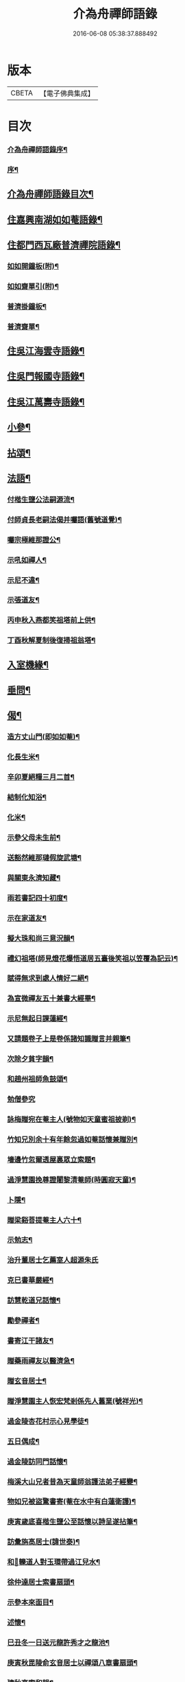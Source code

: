 #+TITLE: 介為舟禪師語錄 
#+DATE: 2016-06-08 05:38:37.888492

* 版本
 |     CBETA|【電子佛典集成】|

* 目次
*** [[file:KR6q0424_001.txt::001-0223a1][介為舟禪師語錄序¶]]
*** [[file:KR6q0424_001.txt::001-0223b8][序¶]]
** [[file:KR6q0424_001.txt::001-0224a2][介為舟禪師語錄目次¶]]
** [[file:KR6q0424_001.txt::001-0224c5][住嘉興南湖如如菴語錄¶]]
** [[file:KR6q0424_001.txt::001-0226c29][住都門西瓦廠普濟禪院語錄¶]]
*** [[file:KR6q0424_001.txt::001-0230a24][如如開鐘板(附)¶]]
*** [[file:KR6q0424_001.txt::001-0230a27][如如齋單引(附)¶]]
*** [[file:KR6q0424_001.txt::001-0230b2][普濟掛鐘板¶]]
*** [[file:KR6q0424_001.txt::001-0230b7][普濟齋單¶]]
** [[file:KR6q0424_002.txt::002-0230c3][住吳江海雲寺語錄¶]]
** [[file:KR6q0424_002.txt::002-0234b26][住吳門報國寺語錄¶]]
** [[file:KR6q0424_002.txt::002-0236c10][住吳江萬壽寺語錄¶]]
** [[file:KR6q0424_003.txt::003-0237b4][小參¶]]
** [[file:KR6q0424_003.txt::003-0237c12][拈頌¶]]
** [[file:KR6q0424_003.txt::003-0240b10][法語¶]]
*** [[file:KR6q0424_003.txt::003-0240b11][付楷生鹽公法嗣源流¶]]
*** [[file:KR6q0424_003.txt::003-0240c5][付師貞長老嗣法偈并囑語(舊號道覺)¶]]
*** [[file:KR6q0424_003.txt::003-0240c18][囑宗極維那證公¶]]
*** [[file:KR6q0424_003.txt::003-0241a17][示吼如禪人¶]]
*** [[file:KR6q0424_003.txt::003-0241a29][示尼不違¶]]
*** [[file:KR6q0424_003.txt::003-0241b9][示張道友¶]]
*** [[file:KR6q0424_003.txt::003-0241b19][丙申秋入燕都笑祖塔前上供¶]]
*** [[file:KR6q0424_003.txt::003-0241b27][丁酉秋解夏制後復掃祖翁塔¶]]
** [[file:KR6q0424_003.txt::003-0241c14][入室機緣¶]]
** [[file:KR6q0424_003.txt::003-0242a14][垂問¶]]
** [[file:KR6q0424_004.txt::004-0242b4][偈¶]]
*** [[file:KR6q0424_004.txt::004-0242b5][造方丈山門(即如如菴)¶]]
*** [[file:KR6q0424_004.txt::004-0242b10][化長生米¶]]
*** [[file:KR6q0424_004.txt::004-0242b15][辛卯夏絕糧三月二首¶]]
*** [[file:KR6q0424_004.txt::004-0242b22][結制化知浴¶]]
*** [[file:KR6q0424_004.txt::004-0242b26][化米¶]]
*** [[file:KR6q0424_004.txt::004-0242b29][示參父母未生前¶]]
*** [[file:KR6q0424_004.txt::004-0242c3][送豁然維那璉假旋武塘¶]]
*** [[file:KR6q0424_004.txt::004-0242c11][與關東永濟知藏¶]]
*** [[file:KR6q0424_004.txt::004-0242c15][雨若書記四十初度¶]]
*** [[file:KR6q0424_004.txt::004-0242c23][示在家道友¶]]
*** [[file:KR6q0424_004.txt::004-0242c26][擬大珠和尚三意況韻¶]]
*** [[file:KR6q0424_004.txt::004-0243a6][禮幻祖塔(師見燈花爆悟道居五臺後笑祖以笠覆為記云)¶]]
*** [[file:KR6q0424_004.txt::004-0243a10][賦得無求到處人情好二絕¶]]
*** [[file:KR6q0424_004.txt::004-0243a15][為宣微禪友五十兼書大經畢¶]]
*** [[file:KR6q0424_004.txt::004-0243a18][示尼無起日課蓮經¶]]
*** [[file:KR6q0424_004.txt::004-0243a21][又請題卷子上是卷係諸知識贈言并親筆¶]]
*** [[file:KR6q0424_004.txt::004-0243a25][次除夕貧字韻¶]]
*** [[file:KR6q0424_004.txt::004-0243a28][和趙州祖師魚鼓頌¶]]
*** [[file:KR6q0424_004.txt::004-0243a30][勉僧參究]]
*** [[file:KR6q0424_004.txt::004-0243b4][詠梅贈宛在菴主人(號物如天童蜜祖披剃)¶]]
*** [[file:KR6q0424_004.txt::004-0243b8][竹知兄別余十有年餘忽過如菴話懷兼贈別¶]]
*** [[file:KR6q0424_004.txt::004-0243b12][墻邊竹忽爾透屋裏眾立索題¶]]
*** [[file:KR6q0424_004.txt::004-0243b16][過淨慧園挽尊證闍黎清菴師(時圓寂天童)¶]]
*** [[file:KR6q0424_004.txt::004-0243b21][卜隱¶]]
*** [[file:KR6q0424_004.txt::004-0243b24][贈梁谿菩提菴主人六十¶]]
*** [[file:KR6q0424_004.txt::004-0243b28][示勉志¶]]
*** [[file:KR6q0424_004.txt::004-0243b30][治升董居士乞薦室人超源朱氏]]
*** [[file:KR6q0424_004.txt::004-0243c5][克巳書華嚴經¶]]
*** [[file:KR6q0424_004.txt::004-0243c9][訪慧乾道兄話懷¶]]
*** [[file:KR6q0424_004.txt::004-0243c14][勵參禪者¶]]
*** [[file:KR6q0424_004.txt::004-0243c23][書寄江干諸友¶]]
*** [[file:KR6q0424_004.txt::004-0243c27][贈藥雨禪友以醫濟急¶]]
*** [[file:KR6q0424_004.txt::004-0243c30][贈玄音居士¶]]
*** [[file:KR6q0424_004.txt::004-0244a3][贈淨慧園主人恢宏梵剎係先人舊業(號祥光)¶]]
*** [[file:KR6q0424_004.txt::004-0244a7][過金陵杏花村示心見學徒¶]]
*** [[file:KR6q0424_004.txt::004-0244a10][五日偶成¶]]
*** [[file:KR6q0424_004.txt::004-0244a16][過金陵訪同門話懷¶]]
*** [[file:KR6q0424_004.txt::004-0244a20][梅溪大山兄者昔為天童師翁護法弟子經變¶]]
*** [[file:KR6q0424_004.txt::004-0244a29][物如兄被盜驚書寄(菴在水中有白蓮衛護)¶]]
*** [[file:KR6q0424_004.txt::004-0244b2][庚寅歲底喜楷生鹽公至話懷以詩呈遂拈筆¶]]
*** [[file:KR6q0424_004.txt::004-0244b6][訪彙旃高居士(諱世泰)¶]]
*** [[file:KR6q0424_004.txt::004-0244b10][和𨍏轢道人對玉環帶過江兒水¶]]
*** [[file:KR6q0424_004.txt::004-0244b15][徐仲達居士索書扇頭¶]]
*** [[file:KR6q0424_004.txt::004-0244b20][示參本來面目¶]]
*** [[file:KR6q0424_004.txt::004-0244b23][述懷¶]]
*** [[file:KR6q0424_004.txt::004-0244b26][巳丑冬一日送元龍許秀才之龍池¶]]
*** [[file:KR6q0424_004.txt::004-0244c7][庚寅秋毘陵俞玄音居士以禪頌八章書扇頭¶]]
*** [[file:KR6q0424_004.txt::004-0244c25][建秋亭索和韻¶]]
*** [[file:KR6q0424_004.txt::004-0244c30][見禪者書攜笻太白下百事懶營為之句遂續¶]]
*** [[file:KR6q0424_004.txt::004-0245a4][送友隱居¶]]
*** [[file:KR6q0424_004.txt::004-0245a8][寫龍池新建從雲亭兼寄斷疑法弟¶]]
*** [[file:KR6q0424_004.txt::004-0245a13][中秋送古帆法兄住寶山菴¶]]
*** [[file:KR6q0424_004.txt::004-0245a20][衲山禪者結茆索書¶]]
*** [[file:KR6q0424_004.txt::004-0245a27][禪者呈偈遂走筆和勉¶]]
*** [[file:KR6q0424_004.txt::004-0245b8][施茶¶]]
*** [[file:KR6q0424_004.txt::004-0245b11][贈苕關主(號清源)¶]]
*** [[file:KR6q0424_004.txt::004-0245b15][示脫白沙彌¶]]
*** [[file:KR6q0424_004.txt::004-0245b19][和嚴居士寒字五首¶]]
*** [[file:KR6q0424_004.txt::004-0245b30][示方爾嘉善友¶]]
*** [[file:KR6q0424_004.txt::004-0245c4][泛妙喜過悟空菴訪清伯黃居士不遇聞入煉¶]]
*** [[file:KR6q0424_004.txt::004-0245c16][雪中寄厚菴曹學士(諱本榮)¶]]
*** [[file:KR6q0424_004.txt::004-0245c19][贈蓮親顧居士¶]]
*** [[file:KR6q0424_004.txt::004-0245c22][贈報國寺賓如教主¶]]
*** [[file:KR6q0424_004.txt::004-0245c25][丁酉秋解制後別院主覺幻公之南¶]]
*** [[file:KR6q0424_004.txt::004-0246a8][別禪者南旋¶]]
*** [[file:KR6q0424_004.txt::004-0246a12][示潘道生居士¶]]
*** [[file:KR6q0424_004.txt::004-0246a15][示胡文宇居士¶]]
*** [[file:KR6q0424_004.txt::004-0246a18][示史元之居士¶]]
*** [[file:KR6q0424_004.txt::004-0246a21][示沈彥先居士¶]]
*** [[file:KR6q0424_004.txt::004-0246a24][別童上甫經歷¶]]
*** [[file:KR6q0424_004.txt::004-0246a27][示吳金谷都司¶]]
*** [[file:KR6q0424_004.txt::004-0246a30][江千任雲液秀才索偈遂走筆書示¶]]
*** [[file:KR6q0424_004.txt::004-0246b4][梁谿自如師曾居靜匡阜年經七袟書贈¶]]
*** [[file:KR6q0424_004.txt::004-0246b8][詠雪¶]]
*** [[file:KR6q0424_004.txt::004-0246b11][與友話及論古今事¶]]
*** [[file:KR6q0424_004.txt::004-0246b15][送友居山¶]]
*** [[file:KR6q0424_004.txt::004-0246b18][除夕¶]]
*** [[file:KR6q0424_004.txt::004-0246b21][看雲¶]]
*** [[file:KR6q0424_004.txt::004-0246b25][贈明余老衲號¶]]
*** [[file:KR6q0424_004.txt::004-0246b28][拄杖¶]]
*** [[file:KR6q0424_004.txt::004-0246b30][拂子]]
*** [[file:KR6q0424_004.txt::004-0246c4][缽盂¶]]
*** [[file:KR6q0424_004.txt::004-0246c7][蒲團¶]]
*** [[file:KR6q0424_004.txt::004-0246c10][附法派源流字派¶]]
** [[file:KR6q0424_005.txt::005-0247a4][傳¶]]
*** [[file:KR6q0424_005.txt::005-0247a5][龍池先老和尚傳¶]]
** [[file:KR6q0424_005.txt::005-0248b7][書　引　疏¶]]
*** [[file:KR6q0424_005.txt::005-0248b8][柬履素黃老居士¶]]
*** [[file:KR6q0424_005.txt::005-0248b22][請古鑑法弟繼如如菴席¶]]
*** [[file:KR6q0424_005.txt::005-0248c9][復江干靜涵張司農(諱有譽)¶]]
*** [[file:KR6q0424_005.txt::005-0248c19][復古南牧雲和尚¶]]
*** [[file:KR6q0424_005.txt::005-0249a11][與龍池諸同門并兩序¶]]
*** [[file:KR6q0424_005.txt::005-0249b4][與譚埽菴(諱貞默)¶]]
*** [[file:KR6q0424_005.txt::005-0249c20][與子蓉朱居士¶]]
*** [[file:KR6q0424_005.txt::005-0249c30][復芙蓉自閒禪師¶]]
*** [[file:KR6q0424_005.txt::005-0250a16][與大歇禪師¶]]
*** [[file:KR6q0424_005.txt::005-0250b2][與宛陵同鄉明虛禪友¶]]
*** [[file:KR6q0424_005.txt::005-0250b13][與金粟孤雲禪師¶]]
*** [[file:KR6q0424_005.txt::005-0250b23][復吳江海雲寺諸鄉紳文學¶]]
*** [[file:KR6q0424_005.txt::005-0250b29][柬𨍏轢嚴居士¶]]
*** [[file:KR6q0424_005.txt::005-0250c2][夢雪居引(戊子望日於禹門曼殊室中為斷疑公作)¶]]
*** [[file:KR6q0424_005.txt::005-0250c16][居士求作放生會引¶]]
*** [[file:KR6q0424_005.txt::005-0250c30][募書經并求名筆以成墨蹟兼助資引¶]]
*** [[file:KR6q0424_005.txt::005-0251a22][結修大悲懺疏¶]]
*** [[file:KR6q0424_005.txt::005-0251b15][高淳龍悟菴募購田疏¶]]
*** [[file:KR6q0424_005.txt::005-0251c9][淨慧院募鑄大銅鍋銅板¶]]
** [[file:KR6q0424_006.txt::006-0252a4][題讚¶]]
*** [[file:KR6q0424_006.txt::006-0252a5][題觀音菩薩出山像讚(荊璧記室請)¶]]
*** [[file:KR6q0424_006.txt::006-0252a10][題三大士同圖坐大松樹下像讚¶]]
*** [[file:KR6q0424_006.txt::006-0252a13][白衣送子觀音像讚(劉進柱居士請)¶]]
*** [[file:KR6q0424_006.txt::006-0252a19][題雲中坐吼觀音像(宮妝)¶]]
*** [[file:KR6q0424_006.txt::006-0252a22][題觀音大士像讚(有引)¶]]
*** [[file:KR6q0424_006.txt::006-0252a29][初祖石影像讚(有引)¶]]
*** [[file:KR6q0424_006.txt::006-0252b10][十八羅漢圖像邰仲茝居士請讚¶]]
*** [[file:KR6q0424_006.txt::006-0252b19][題關帝獨立像讚(有周倉持刀倚背)¶]]
*** [[file:KR6q0424_006.txt::006-0252b23][天童密雲悟師翁雲門雪嶠信大師合圖真讚¶]]
*** [[file:KR6q0424_006.txt::006-0252b29][天童密老和尚像讚¶]]
*** [[file:KR6q0424_006.txt::006-0252c7][鹿野法師索題扇頭羅漢(畫有松枝上懸一葫蘆)¶]]
*** [[file:KR6q0424_006.txt::006-0252c11][龍池和尚真讚(師缺一門牙)¶]]
*** [[file:KR6q0424_006.txt::006-0252c24][細瓦廠普濟院達如老宿像讚¶]]
*** [[file:KR6q0424_006.txt::006-0252c30][題大慈像(侍祖堂燈火)]]
*** [[file:KR6q0424_006.txt::006-0253a6][題冰欲上人行樂(孫三摩請)¶]]
*** [[file:KR6q0424_006.txt::006-0253a11][題陳素人頭陀小像¶]]
*** [[file:KR6q0424_006.txt::006-0253a15][題馮君玉真(弟紋菴求)¶]]
*** [[file:KR6q0424_006.txt::006-0253a21][陸光甫善友為外母求題真讚(像坐石頭上)¶]]
*** [[file:KR6q0424_006.txt::006-0253a24][題比丘尼不違七十行樂¶]]
*** [[file:KR6q0424_006.txt::006-0253a29][題靈松首座為鹿野監寺四十寫秋林讀書圖¶]]
** [[file:KR6q0424_006.txt::006-0253b3][自讚¶]]
*** [[file:KR6q0424_006.txt::006-0253b4][宗極維那請¶]]
*** [[file:KR6q0424_006.txt::006-0253b9][永濟知藏請¶]]
*** [[file:KR6q0424_006.txt::006-0253b14][拙安逸監院請¶]]
*** [[file:KR6q0424_006.txt::006-0253b18][一夔法監院請¶]]
** [[file:KR6q0424_006.txt::006-0253b22][佛事¶]]
** [[file:KR6q0424_007.txt::007-0255b4][萍吟集詩¶]]
*** [[file:KR6q0424_007.txt::007-0255b5][和闇齋黃憲長寄龍池本師和尚韻¶]]
*** [[file:KR6q0424_007.txt::007-0255b12][偶感¶]]
*** [[file:KR6q0424_007.txt::007-0255b16][為黃復仲居士壽(辰值至節後一日)¶]]
*** [[file:KR6q0424_007.txt::007-0255b20][紋菴七十書贈公善琴畫¶]]
*** [[file:KR6q0424_007.txt::007-0255b23][劉渭公居士以仙乩贈空山曉聲別號命題¶]]
*** [[file:KR6q0424_007.txt::007-0255b27][和𨍏轢嚴居士答劍門禪師送少林祖圖碑文¶]]
*** [[file:KR6q0424_007.txt::007-0255c3][為壽者書¶]]
*** [[file:KR6q0424_007.txt::007-0255c6][為馥生師九月十八日壽兼預結大悲壇期¶]]
*** [[file:KR6q0424_007.txt::007-0255c10][即事¶]]
*** [[file:KR6q0424_007.txt::007-0255c15][贈決則靜主¶]]
*** [[file:KR6q0424_007.txt::007-0255c19][贈萬順泉善友¶]]
*** [[file:KR6q0424_007.txt::007-0255c23][寄別子蓉朱居士向船居¶]]
*** [[file:KR6q0424_007.txt::007-0255c25][船居¶]]
*** [[file:KR6q0424_007.txt::007-0256a2][題扇頭畫兼以為贈¶]]
*** [[file:KR6q0424_007.txt::007-0256a5][和徐虞求盡節韻(字石麒)¶]]
*** [[file:KR6q0424_007.txt::007-0256a10][寄上白谷音二開士¶]]
*** [[file:KR6q0424_007.txt::007-0256a15][寄祝金剛菴上乘兄五十¶]]
*** [[file:KR6q0424_007.txt::007-0256a19][代友和韻¶]]
*** [[file:KR6q0424_007.txt::007-0256a23][喜臘雪驟積¶]]
*** [[file:KR6q0424_007.txt::007-0256a27][旱暑感賦¶]]
*** [[file:KR6q0424_007.txt::007-0256a30][初遊龍池山]]
*** [[file:KR6q0424_007.txt::007-0256b4][又畫師秋日邀登絕頂望太湖有感¶]]
*** [[file:KR6q0424_007.txt::007-0256b8][長泰寺懷古(寺建自梁有六景記焉)¶]]
*** [[file:KR6q0424_007.txt::007-0256b11][宿焦山月夜聞鐘¶]]
*** [[file:KR6q0424_007.txt::007-0256b15][崇禎壬午憶親有感(并引)¶]]
*** [[file:KR6q0424_007.txt::007-0256b21][癸未之楚省親遇流寇仍返金陵晤友有感¶]]
*** [[file:KR6q0424_007.txt::007-0256b25][登天台山石門(在大冶縣西南四十里)¶]]
*** [[file:KR6q0424_007.txt::007-0256b28][華山雨霽¶]]
*** [[file:KR6q0424_007.txt::007-0256b30][冬日閒吟]]
*** [[file:KR6q0424_007.txt::007-0256c4][為壑舟禪友壽¶]]
*** [[file:KR6q0424_007.txt::007-0256c7][和友雨過韻¶]]
*** [[file:KR6q0424_007.txt::007-0256c10][初秋樹下坐與哲生兄得句¶]]
*** [[file:KR6q0424_007.txt::007-0256c13][夜秋¶]]
*** [[file:KR6q0424_007.txt::007-0256c16][訪正可法師宿長泰寺¶]]
*** [[file:KR6q0424_007.txt::007-0256c19][潤城生生菴送友兼別¶]]
*** [[file:KR6q0424_007.txt::007-0256c21][夏日與哲生兄話別¶]]
*** [[file:KR6q0424_007.txt::007-0256c24][過西菴訪哲公同陳大田聯句¶]]
*** [[file:KR6q0424_007.txt::007-0256c28][至廣陵有阻¶]]
*** [[file:KR6q0424_007.txt::007-0257a2][送玉澗之京口¶]]
*** [[file:KR6q0424_007.txt::007-0257a5][寓秦郵懷平山公喜其即至¶]]
*** [[file:KR6q0424_007.txt::007-0257a11][商尊兄嗣天台通玄林和尚歸南嶽住靜索筆¶]]
*** [[file:KR6q0424_007.txt::007-0257a16][訪友隱居¶]]
*** [[file:KR6q0424_007.txt::007-0257a19][丙戍元旦述懷¶]]
*** [[file:KR6q0424_007.txt::007-0257a23][夏日喜雨¶]]
*** [[file:KR6q0424_007.txt::007-0257a26][和得山翁和尚出天童欲往匡山因受靈峰寺¶]]
*** [[file:KR6q0424_007.txt::007-0257a30][喜語風老人孟夏山居詩首聯續其韻]]
*** [[file:KR6q0424_007.txt::007-0257b5][夏日過劉渭公家與仙乩限韻偶爾成詩¶]]
*** [[file:KR6q0424_007.txt::007-0257b9][又轉韻¶]]
*** [[file:KR6q0424_007.txt::007-0257b12][窗吟雨霽¶]]
*** [[file:KR6q0424_007.txt::007-0257b16][詠雨中秋海棠¶]]
*** [[file:KR6q0424_007.txt::007-0257b19][禮雲門雪嶠大師龕¶]]
*** [[file:KR6q0424_007.txt::007-0257b23][讀雲門志略¶]]
*** [[file:KR6q0424_007.txt::007-0257b26][因事出雲門過化鹿山訪荊門法師¶]]
*** [[file:KR6q0424_007.txt::007-0257c3][雨中吟¶]]
*** [[file:KR6q0424_007.txt::007-0257c5][禮雪嶠大師塔辭出山(師有青獅翁別號)¶]]
*** [[file:KR6q0424_007.txt::007-0257c18][遊明覺寺故址(并引)¶]]
*** [[file:KR6q0424_007.txt::007-0257c23][弔寺¶]]
*** [[file:KR6q0424_007.txt::007-0257c26][記池¶]]
*** [[file:KR6q0424_007.txt::007-0257c29][問井¶]]
*** [[file:KR6q0424_007.txt::007-0258a2][捫碑¶]]
*** [[file:KR6q0424_007.txt::007-0258a5][慰山¶]]
*** [[file:KR6q0424_007.txt::007-0258a8][諭墓¶]]
*** [[file:KR6q0424_007.txt::007-0258a11][元旦登秦望山頂(昔始皇命李斯篆碑立此)¶]]
*** [[file:KR6q0424_007.txt::007-0258a15][宿寓山贈恒公修淨業¶]]
*** [[file:KR6q0424_007.txt::007-0258a23][湖上行¶]]
*** [[file:KR6q0424_007.txt::007-0258a30][贈關中西宗禪友棄教入禪]]
*** [[file:KR6q0424_007.txt::007-0258b8][晤鐵關禪師於禹門兼送別¶]]
*** [[file:KR6q0424_007.txt::007-0258b16][洪都耑愚大師訪船子跡兼詢季子墓仍歸臺¶]]
*** [[file:KR6q0424_007.txt::007-0258b25][又和耑師璧介子公玻璃瓶韻¶]]
*** [[file:KR6q0424_007.txt::007-0258b29][訪平山關主額曰量雲遂書為贈¶]]
*** [[file:KR6q0424_007.txt::007-0258c3][答俞玄音居士韻(別號響忍)¶]]
*** [[file:KR6q0424_007.txt::007-0258c12][寓毘陵龍興禪院拈贈無蘊禪士勉參¶]]
*** [[file:KR6q0424_007.txt::007-0258c25][客晤棲雲道契¶]]
*** [[file:KR6q0424_007.txt::007-0258c28][訪友¶]]
*** [[file:KR6q0424_007.txt::007-0258c30][憶普懷禪兄]]
*** [[file:KR6q0424_007.txt::007-0259a4][慟蒼石禪士¶]]
*** [[file:KR6q0424_007.txt::007-0259a7][過江干宿契宗兄菴中敘別¶]]
*** [[file:KR6q0424_007.txt::007-0259a11][夜泊南閘投靜室宿¶]]
*** [[file:KR6q0424_007.txt::007-0259a14][訪友¶]]
*** [[file:KR6q0424_007.txt::007-0259a17][代梅吟¶]]
*** [[file:KR6q0424_007.txt::007-0259a20][望哲生兄坐息¶]]
*** [[file:KR6q0424_007.txt::007-0259a25][空吾禪衲壽(楚人)¶]]
*** [[file:KR6q0424_007.txt::007-0259a28][和菩提菴自如師韻¶]]
*** [[file:KR6q0424_007.txt::007-0259b4][源海索書¶]]
*** [[file:KR6q0424_007.txt::007-0259b8][淨慧園種一娑羅子巳成樹矣經十六載始試¶]]
*** [[file:KR6q0424_007.txt::007-0259b14][同牧其師過華亭棹旋朱涇渡口弔船子和尚¶]]
*** [[file:KR6q0424_007.txt::007-0259b20][懷米頭陀善工書畫(即薛崖孟諱宷)¶]]
*** [[file:KR6q0424_007.txt::007-0259b24][遊棲霞寺(內有千佛嶺、昭明太子塔、珍珠泉、玉沙泉、雙澗、主峰即攝山)¶]]
*** [[file:KR6q0424_007.txt::007-0259b28][謝友過邀¶]]
*** [[file:KR6q0424_007.txt::007-0259b30][題朱去塵墨竹]]
*** [[file:KR6q0424_007.txt::007-0259c4][過聞性菴觀金魚內一尾通身澹銀色有十二¶]]
*** [[file:KR6q0424_007.txt::007-0259c8][同箬菴和尚舟集南湖放生兼次其韻¶]]
*** [[file:KR6q0424_007.txt::007-0259c12][酬曾儀公居士見訪次原韻(時來將燈上)¶]]
*** [[file:KR6q0424_007.txt::007-0259c16][答𨍏轢嚴居士原韻¶]]
*** [[file:KR6q0424_007.txt::007-0259c20][元旦雪夜詠¶]]
*** [[file:KR6q0424_007.txt::007-0259c23][宿興善古禪堂雨霽酬大山兄元韻¶]]
*** [[file:KR6q0424_007.txt::007-0259c27][送致言道兄之武林省親¶]]
*** [[file:KR6q0424_007.txt::007-0259c30][挽闇齋黃老居士二首¶]]
*** [[file:KR6q0424_007.txt::007-0260a7][題不借居¶]]
*** [[file:KR6q0424_007.txt::007-0260a12][登煙雨樓¶]]
*** [[file:KR6q0424_007.txt::007-0260a16][見鴈陣初來¶]]
*** [[file:KR6q0424_007.txt::007-0260a19][為萬松菴石盟禪友壽¶]]
*** [[file:KR6q0424_007.txt::007-0260a23][寄隱者¶]]
*** [[file:KR6q0424_007.txt::007-0260a25][送中佳禪師之松陵¶]]
*** [[file:KR6q0424_007.txt::007-0260a28][村居五首¶]]
*** [[file:KR6q0424_007.txt::007-0260b4][寄龍池和尚侍寮斷疑兄¶]]
*** [[file:KR6q0424_007.txt::007-0260b7][過古南次泛舟尋梅韻¶]]
*** [[file:KR6q0424_007.txt::007-0260b11][送素嚴法弟還山¶]]
*** [[file:KR6q0424_007.txt::007-0260b17][和冰燈詩(并引)¶]]
*** [[file:KR6q0424_007.txt::007-0260c5][無題¶]]
*** [[file:KR6q0424_007.txt::007-0260c9][和宣微法師村居除夕三韻¶]]
*** [[file:KR6q0424_007.txt::007-0260c19][詠雪兼懷三塔自閒禪師¶]]
*** [[file:KR6q0424_007.txt::007-0260c23][乙未二月廿日謝如菴院事兼訊南湖別眾¶]]
*** [[file:KR6q0424_007.txt::007-0260c27][山中吟五首¶]]
*** [[file:KR6q0424_007.txt::007-0261a3][秋日寄金韻伯詩客¶]]
*** [[file:KR6q0424_007.txt::007-0261a6][觀海¶]]
*** [[file:KR6q0424_007.txt::007-0261a9][得夢中首聯續成兼勉友¶]]
*** [[file:KR6q0424_007.txt::007-0261a12][宿栴檀寺與蕃子夜話¶]]
*** [[file:KR6q0424_007.txt::007-0261a15][金臺栴檀寺乃江右歷山法師開山刱建見其¶]]
*** [[file:KR6q0424_007.txt::007-0261a19][丙申九日前送淨慧園主人旋南¶]]
*** [[file:KR6q0424_007.txt::007-0261a22][為尚甫童居士壽(是日雨下)¶]]
*** [[file:KR6q0424_007.txt::007-0261a26][題畫¶]]
*** [[file:KR6q0424_007.txt::007-0261a29][秋日雨中即事¶]]
*** [[file:KR6q0424_007.txt::007-0261b2][溪帆¶]]
*** [[file:KR6q0424_007.txt::007-0261b5][五月寒¶]]
*** [[file:KR6q0424_007.txt::007-0261b8][聽雨¶]]
*** [[file:KR6q0424_007.txt::007-0261b10][瓶梅得蜂字韻¶]]
*** [[file:KR6q0424_007.txt::007-0261b13][伴梅¶]]
*** [[file:KR6q0424_007.txt::007-0261b16][孟春送友之楚二首¶]]
*** [[file:KR6q0424_007.txt::007-0261b22][擬題黃鶴樓¶]]
*** [[file:KR6q0424_007.txt::007-0261b26][甘汝耀老居士索題爵鹿圖(有二鵲抱松枝開口相向)¶]]
*** [[file:KR6q0424_007.txt::007-0261b30][甲申過金陵懷古¶]]
*** [[file:KR6q0424_007.txt::007-0261c3][戊戍八月初一日讀三國志忽聞雷¶]]
** [[file:KR6q0424_008.txt::008-0262a4][禹門影堂集¶]]
*** [[file:KR6q0424_008.txt::008-0262a6][丁酉十一月自燕歸抵毘陵聞先師訃(是歲元旦在北¶]]
*** [[file:KR6q0424_008.txt::008-0262a11][龕前上供¶]]
*** [[file:KR6q0424_008.txt::008-0262a15][十二月初八日夜古南和尚促移龕¶]]
*** [[file:KR6q0424_008.txt::008-0262a19][戊戍春雲陽道上讀鶴林和尚書扇頭詩有感¶]]
*** [[file:KR6q0424_008.txt::008-0262a27][寄鶴林十州兄兼呈方丈老人¶]]
*** [[file:KR6q0424_008.txt::008-0262b3][山中得扛字韻兼慰同門古帆首座¶]]
*** [[file:KR6q0424_008.txt::008-0262b7][清明後五日夜大雪忽楚水法弟奔訃入供遂¶]]
*** [[file:KR6q0424_008.txt::008-0262b12][監刻先老人語錄雨久偶閱十景遂擬成韻¶]]
*** [[file:KR6q0424_008.txt::008-0262b17][娑羅樹(雷抽心木為梁)¶]]
*** [[file:KR6q0424_008.txt::008-0262b21][中龍池¶]]
*** [[file:KR6q0424_008.txt::008-0262b25][分賓嶺¶]]
*** [[file:KR6q0424_008.txt::008-0262b29][白雲崖¶]]
*** [[file:KR6q0424_008.txt::008-0262c3][避暑窟(源師三賜帝號五住大剎仍退此終焉)¶]]
*** [[file:KR6q0424_008.txt::008-0262c7][試心石¶]]
*** [[file:KR6q0424_008.txt::008-0262c11][憑虛閣¶]]
*** [[file:KR6q0424_008.txt::008-0262c15][伏虎石¶]]
*** [[file:KR6q0424_008.txt::008-0262c19][玉陽臺¶]]
*** [[file:KR6q0424_008.txt::008-0262c23][送先和尚語錄板入楞嚴偶過東塔即事¶]]
*** [[file:KR6q0424_008.txt::008-0262c27][訊善卷和尚(并引)¶]]
*** [[file:KR6q0424_008.txt::008-0263a5][題善卷洞寺(建自孫權時)¶]]
*** [[file:KR6q0424_008.txt::008-0263a8][為先和尚錄板。工竣，送入楞嚴。值聽梅法師入¶]]
*** [[file:KR6q0424_008.txt::008-0263a13][龍池和尚小祥塔前上供。賦呈永首座，兼勉同¶]]
*** [[file:KR6q0424_008.txt::008-0263a17][懷梁谿馬爾采居士(諱瑞出山日於夜忽驟雨)¶]]
*** [[file:KR6q0424_008.txt::008-0263a22][過鳧溪白椎菴，挽聞照法師，壽四十九，七月三¶]]
*** [[file:KR6q0424_008.txt::008-0263a29][白椎菴雨阻兼示慧上人¶]]
*** [[file:KR6q0424_008.txt::008-0263b2][又雨中望虎丘¶]]
*** [[file:KR6q0424_008.txt::008-0263b5][晤達明禪友¶]]
*** [[file:KR6q0424_008.txt::008-0263b8][訪聞機道兄敘舊¶]]
*** [[file:KR6q0424_008.txt::008-0263b11][巳亥三月十一日復事影堂作¶]]
*** [[file:KR6q0424_008.txt::008-0263b23][客龍興院偶晤禪友以詩見示作送別¶]]
*** [[file:KR6q0424_008.txt::008-0263b26][蚤秋作似鐵關法兄方丈¶]]
*** [[file:KR6q0424_008.txt::008-0263b29][又蚤秋即事和鐵關兄韻¶]]
*** [[file:KR6q0424_008.txt::008-0263c3][寄住宛陵同鄉¶]]
*** [[file:KR6q0424_008.txt::008-0263c6][送六融法姪為師住禹門打供¶]]
*** [[file:KR6q0424_008.txt::008-0263c20][履冰辭省覲伴我和尚口占¶]]
*** [[file:KR6q0424_008.txt::008-0263c23][九日前送密音禪友住壽昌寺¶]]
*** [[file:KR6q0424_008.txt::008-0263c26][遊張公洞¶]]
*** [[file:KR6q0424_008.txt::008-0263c29][過海會禮磬山天隱老和尚塔(乾巽向)¶]]
*** [[file:KR6q0424_008.txt::008-0264a2][中秋夜諭看月華者¶]]
*** [[file:KR6q0424_008.txt::008-0264a5][又得歸字¶]]
*** [[file:KR6q0424_008.txt::008-0264a8][題畫雪裏梅(有雙雀一啼一宿)¶]]
*** [[file:KR6q0424_008.txt::008-0264a11][題畫圖帝闕¶]]
*** [[file:KR6q0424_008.txt::008-0264a14][登芝山頂謁玄帝新宮(上有三十六洞)¶]]
*** [[file:KR6q0424_008.txt::008-0264a18][題八景詩(有引)¶]]
*** [[file:KR6q0424_008.txt::008-0264b4][青龍洞¶]]
*** [[file:KR6q0424_008.txt::008-0264b7][象屏峰¶]]
*** [[file:KR6q0424_008.txt::008-0264b10][鳳皇池¶]]
*** [[file:KR6q0424_008.txt::008-0264b13][石馬衝¶]]
*** [[file:KR6q0424_008.txt::008-0264b16][調御泉¶]]
*** [[file:KR6q0424_008.txt::008-0264b19][普賢臺¶]]
*** [[file:KR6q0424_008.txt::008-0264b22][紫竹林¶]]
*** [[file:KR6q0424_008.txt::008-0264b25][清涼石¶]]
*** [[file:KR6q0424_008.txt::008-0264b28][又總八題成韻(方山乃金陵幹龍也)¶]]
*** [[file:KR6q0424_008.txt::008-0264c2][即原韻奉答呂秀才¶]]
*** [[file:KR6q0424_008.txt::008-0264c6][喜林叟禪兄夜話(有引)¶]]
*** [[file:KR6q0424_008.txt::008-0264c13][又過淳溪相訪(與予同庚)¶]]
*** [[file:KR6q0424_008.txt::008-0264c16][途中五十自囑¶]]
*** [[file:KR6q0424_008.txt::008-0264c20][同林叟甘宜伯袁非池諸公登保聖寺塔¶]]
*** [[file:KR6q0424_008.txt::008-0264c24][初夏¶]]
*** [[file:KR6q0424_008.txt::008-0264c26][題高淳縣新橋(又名鳳皇橋系宛陵通要)¶]]
*** [[file:KR6q0424_008.txt::008-0264c29][題龍悟菴(并引)¶]]
*** [[file:KR6q0424_008.txt::008-0265a6][龍池和尚十月廿九三周忌日¶]]
*** [[file:KR6q0424_008.txt::008-0265a10][影堂告辭詩(有引)¶]]
*** [[file:KR6q0424_008.txt::008-0265b9][友人歸桑田結菴口占¶]]
*** [[file:KR6q0424_008.txt::008-0265b12][春日寄金粟孤雲和尚¶]]
*** [[file:KR6q0424_008.txt::008-0265b15][和𨍏轢嚴居士中興普明寺韻¶]]
*** [[file:KR6q0424_008.txt::008-0265b18][秋蛩吟¶]]
** [[file:KR6q0424_009.txt::009-0265c2][松陵雜錄侍者照德記錄¶]]
*** [[file:KR6q0424_009.txt::009-0265c3][辛丑十月二十五日為法門說¶]]
*** [[file:KR6q0424_009.txt::009-0266a4][壬寅花朝慧劍禪人乞語歸南嶽結茆¶]]
*** [[file:KR6q0424_009.txt::009-0266a17][示施秀峰居士¶]]
*** [[file:KR6q0424_009.txt::009-0266a24][與莊汝揚文學書¶]]
*** [[file:KR6q0424_009.txt::009-0266b11][示碧雲天維那¶]]
*** [[file:KR6q0424_009.txt::009-0266b23][示楚珍全知客¶]]
*** [[file:KR6q0424_009.txt::009-0266b30][示恰安定知客誅茆¶]]
*** [[file:KR6q0424_009.txt::009-0266c6][示且憨溶悅眾¶]]
*** [[file:KR6q0424_009.txt::009-0266c14][冬日贈虎丘鳧溪雪鄰關主書大經¶]]
*** [[file:KR6q0424_009.txt::009-0266c22][寄贈開迷禪碩¶]]
*** [[file:KR6q0424_009.txt::009-0266c25][秋冬交際落鄉收成苦雨¶]]
*** [[file:KR6q0424_009.txt::009-0267a2][徐仲達居士因事索書以自勉¶]]
*** [[file:KR6q0424_009.txt::009-0267a9][簡雪厂禪師(公嗣法古南，向居越州恢復寶掌別業適歸南麻明慶寺，有楚行之¶]]
*** [[file:KR6q0424_009.txt::009-0267a14][因託院事後述懷¶]]
*** [[file:KR6q0424_009.txt::009-0267a18][壬寅仲春，步西郊外，過顧慎所園，看西敷海棠，¶]]
*** [[file:KR6q0424_009.txt::009-0267a23][祝琴川新塔法叔浮石老和尚七袟¶]]
*** [[file:KR6q0424_009.txt::009-0267a27][題畫¶]]
*** [[file:KR6q0424_009.txt::009-0267a30][謝徐松之見訪并贈¶]]
*** [[file:KR6q0424_009.txt::009-0267b3][過介嵩禪友靜室書贈¶]]
*** [[file:KR6q0424_009.txt::009-0267b7][贈蘇門沈居士¶]]
*** [[file:KR6q0424_009.txt::009-0267b11][送浮老人復住報恩過湖泊快風閣登眺¶]]
*** [[file:KR6q0424_009.txt::009-0267b13][送破峰法姪返芙蓉(同門有三十三人)¶]]
*** [[file:KR6q0424_009.txt::009-0267b16][示盛文學參禪¶]]
*** [[file:KR6q0424_009.txt::009-0267b19][寄仲達徐居士¶]]
*** [[file:KR6q0424_009.txt::009-0267b23][上元夜寓萬松菴觀風俗作¶]]
*** [[file:KR6q0424_009.txt::009-0267b26][慕雲凌居士七十書贈(公五男一女二三子在庠)¶]]
*** [[file:KR6q0424_009.txt::009-0267b30][嵩月禪者為眾打供未就遂返靈隱惜爾之作¶]]
*** [[file:KR6q0424_009.txt::009-0267c2][喜同里若初禪友話懷兼送別¶]]
*** [[file:KR6q0424_009.txt::009-0267c6][寒雲禪者同師暨弟居靈巖久，適過海雲敘舊，¶]]
*** [[file:KR6q0424_009.txt::009-0267c11][題琴川圖¶]]
*** [[file:KR6q0424_009.txt::009-0267c14][拂水岩(虞山頂玄帝宮前有河，一似龜，五似鶴飛朝，故有龜去鶴來之景云。)¶]]
*** [[file:KR6q0424_009.txt::009-0267c16][題金溪松石圖¶]]
*** [[file:KR6q0424_009.txt::009-0267c19][朱尚鄉居士索題慶餘圖¶]]
*** [[file:KR6q0424_009.txt::009-0267c22][懷黎川隱峰禪師¶]]
*** [[file:KR6q0424_009.txt::009-0267c25][示定遠尼¶]]
*** [[file:KR6q0424_009.txt::009-0268a8][毒機法姪索偈歸里掩關¶]]
*** [[file:KR6q0424_009.txt::009-0268a11][癸卯七月廿日計甫草居士四旬書贈¶]]
*** [[file:KR6q0424_009.txt::009-0268a14][中秋夜懷普峰道兄¶]]
*** [[file:KR6q0424_009.txt::009-0268a17][示淨眉侍者¶]]
*** [[file:KR6q0424_009.txt::009-0268a21][贈西歸主人雪鏡禪碩¶]]
*** [[file:KR6q0424_009.txt::009-0268a24][贈丘玉臣居士¶]]
*** [[file:KR6q0424_009.txt::009-0268a27][與朱使君子葵居士¶]]
*** [[file:KR6q0424_009.txt::009-0268b8][代浮老人哭徒孫曉宗兼和諸什弦字韻¶]]
*** [[file:KR6q0424_009.txt::009-0268b11][瑞遊圖雙親真於圓光之中，几供經卷、瓶花、茗¶]]
*** [[file:KR6q0424_009.txt::009-0268b15][觀音贊¶]]
*** [[file:KR6q0424_009.txt::009-0268b18][讀黃山谷作士大夫食時五觀文註¶]]
*** [[file:KR6q0424_009.txt::009-0268b21][斷指法姪復濟祖塔募興化寺殿宇書此為贈¶]]
*** [[file:KR6q0424_009.txt::009-0268b30][隨筆書示破愚副寺¶]]
*** [[file:KR6q0424_009.txt::009-0268c2][示持珍尼¶]]
*** [[file:KR6q0424_009.txt::009-0268c14][囑拙安逸監院¶]]
*** [[file:KR6q0424_009.txt::009-0268c25][為靈巖繼起儲禪師壽兼致謝¶]]
*** [[file:KR6q0424_009.txt::009-0269a4][贈五祖寺聖揆法姪¶]]
*** [[file:KR6q0424_009.txt::009-0269a7][因行者彈燭煤燒衣口占¶]]
*** [[file:KR6q0424_009.txt::009-0269a10][贈寓菴禪者¶]]
*** [[file:KR6q0424_009.txt::009-0269a13][示從聞侍者¶]]
*** [[file:KR6q0424_009.txt::009-0269a15][送碧雲天西堂歸楚住山¶]]
*** [[file:KR6q0424_009.txt::009-0269a19][甲辰春因恙，幸陸允培居士得瘳。遂索偈，以為¶]]
*** [[file:KR6q0424_009.txt::009-0269a24][示破愚副寺¶]]
*** [[file:KR6q0424_009.txt::009-0269a28][際門實侍者一日自霅往昭陽省師，宿海雲，偶¶]]
*** [[file:KR6q0424_009.txt::009-0269b2][示蘭先禪人¶]]
*** [[file:KR6q0424_009.txt::009-0269b5][過雪溪菴訪本潔禪師¶]]
*** [[file:KR6q0424_009.txt::009-0269b8][宿雪溪遊沈氏北山草堂(有九株剔牙松甚奇)¶]]
*** [[file:KR6q0424_009.txt::009-0269b12][可微禪者昔披剃天童密師翁座下，追隨白雲¶]]
*** [[file:KR6q0424_009.txt::009-0269b18][復吳門報國寺眾護法¶]]
*** [[file:KR6q0424_009.txt::009-0269b25][(恰安定知客請)¶]]
** [[file:KR6q0424_010.txt::010-0269c3][吳門雜錄¶]]
*** [[file:KR6q0424_010.txt::010-0269c4][囑卻迷泓知藏¶]]
*** [[file:KR6q0424_010.txt::010-0269c24][囑形山洽記室返昭陽舊隱¶]]
*** [[file:KR6q0424_010.txt::010-0269c28][囑天節中維那¶]]
*** [[file:KR6q0424_010.txt::010-0270a6][囑且瀚澯副寺¶]]
*** [[file:KR6q0424_010.txt::010-0270a15][同住規約¶]]
*** [[file:KR6q0424_010.txt::010-0270a26][復永寧素嚴和尚¶]]
*** [[file:KR6q0424_010.txt::010-0270b11][和順治　先皇帝贈玉林和尚還山詩原韻¶]]
*** [[file:KR6q0424_010.txt::010-0270b15][甲辰九日後，古帆法兄過吳門報國，以詩見惠，¶]]
*** [[file:KR6q0424_010.txt::010-0270b20][甲辰小陽月，訪繼起和尚，憩落紅亭，覽其匾序，¶]]
*** [[file:KR6q0424_010.txt::010-0270b24][乙巳秋，素嚴和尚往禾請藏經，路值龍風水漲¶]]
*** [[file:KR6q0424_010.txt::010-0270b29][訪豈凡金太傅¶]]
*** [[file:KR6q0424_010.txt::010-0270c3][寄仲將包居士¶]]
*** [[file:KR6q0424_010.txt::010-0270c6][題朱鳳萱居士夫婦真(子振寰請)¶]]
*** [[file:KR6q0424_010.txt::010-0270c9][自讚(卻迷知藏請)¶]]
*** [[file:KR6q0424_010.txt::010-0270c13][自讚(抱真請)¶]]
*** [[file:KR6q0424_010.txt::010-0270c18][丙午大年日，為吏部考功司張住漢封翁止文¶]]
*** [[file:KR6q0424_010.txt::010-0270c22][五日壽法慧禪碩¶]]
*** [[file:KR6q0424_010.txt::010-0270c26][辭報國兼懷徐昭法居士¶]]
*** [[file:KR6q0424_010.txt::010-0270c29][又辭報國寺(寺居臥龍街西首百花洲之東)¶]]
*** [[file:KR6q0424_010.txt::010-0271a2][因事自嘲¶]]
*** [[file:KR6q0424_010.txt::010-0271a5][示幻雲知客¶]]
*** [[file:KR6q0424_010.txt::010-0271a8][和蜜蜂頌(并引)¶]]
*** [[file:KR6q0424_010.txt::010-0271a23][與龍池介石登禪師書¶]]
*** [[file:KR6q0424_010.txt::010-0271b15][仇敬泉居士八十¶]]
*** [[file:KR6q0424_010.txt::010-0271b18][懷灌溪李居士¶]]
*** [[file:KR6q0424_010.txt::010-0271b22][贈大頑法姪(即舜山全居士)¶]]
*** [[file:KR6q0424_010.txt::010-0271b25][送同門素嚴法弟旋荊谿歸永寧寺¶]]
*** [[file:KR6q0424_010.txt::010-0271b28][臘月初六日為董耀庭居士七袟¶]]
*** [[file:KR6q0424_010.txt::010-0271c2][付囑都門普濟禪林覺幻監院¶]]
*** [[file:KR6q0424_010.txt::010-0271c11][自讚(永濟融長老請)¶]]
*** [[file:KR6q0424_010.txt::010-0271c14][又讚(覺幻監院請)¶]]
*** [[file:KR6q0424_010.txt::010-0271c17][送永濟長老回廣寧二首已酉春¶]]
*** [[file:KR6q0424_010.txt::010-0271c22][寄盛京國子公殿下¶]]
*** [[file:KR6q0424_010.txt::010-0271c25][寄北直天台寺宗極證長老¶]]
*** [[file:KR6q0424_010.txt::010-0271c28][贈中山石舸法姪繼師之席¶]]
*** [[file:KR6q0424_010.txt::010-0271c30][為楞嚴當家道充禪碩壽]]
*** [[file:KR6q0424_010.txt::010-0272a4][酬華嚴寺雙樹房雪林老師原韻¶]]
*** [[file:KR6q0424_010.txt::010-0272a8][酬本山深秀堂人素師原韻¶]]
** [[file:KR6q0424_010.txt::010-0272a12][行狀¶]]
** [[file:KR6q0424_010.txt::010-0273a13][塔銘¶]]

* 卷
[[file:KR6q0424_001.txt][介為舟禪師語錄 1]]
[[file:KR6q0424_002.txt][介為舟禪師語錄 2]]
[[file:KR6q0424_003.txt][介為舟禪師語錄 3]]
[[file:KR6q0424_004.txt][介為舟禪師語錄 4]]
[[file:KR6q0424_005.txt][介為舟禪師語錄 5]]
[[file:KR6q0424_006.txt][介為舟禪師語錄 6]]
[[file:KR6q0424_007.txt][介為舟禪師語錄 7]]
[[file:KR6q0424_008.txt][介為舟禪師語錄 8]]
[[file:KR6q0424_009.txt][介為舟禪師語錄 9]]
[[file:KR6q0424_010.txt][介為舟禪師語錄 10]]

